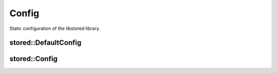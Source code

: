 Config
======

Static configuration of the libstored library.

stored::DefaultConfig
---------------------

.. doxygenstruct:: stored::DefaultConfig

stored::Config
--------------

.. doxygenstruct:: stored::Config

